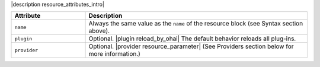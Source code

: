 .. The contents of this file are included in multiple topics.
.. This file should not be changed in a way that hinders its ability to appear in multiple documentation sets.

|description resource_attributes_intro|

.. list-table::
   :widths: 150 450
   :header-rows: 1

   * - Attribute
     - Description
   * - ``name``
     -  Always the same value as the ``name`` of the resource block (see Syntax section above).
   * - ``plugin``
     - Optional. |plugin reload_by_ohai| The default behavior reloads all plug-ins.
   * - ``provider``
     - Optional. |provider resource_parameter| (See Providers section below for more information.)
